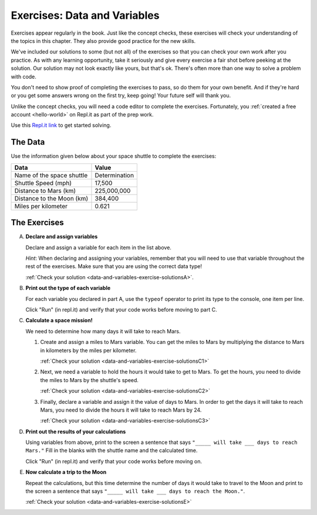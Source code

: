 .. _exercises-data-and-variables:

Exercises: Data and Variables
=============================

Exercises appear regularly in the book. Just like the concept checks, these
exercises will check your understanding of the topics in this chapter. They
also provide good practice for the new skills.

We've included our solutions to some (but not all) of the exercises so that you can check your own work 
after you practice. As with any learning opportunity, take it seriously and give every 
exercise a fair shot before peeking at the solution. Our solution may not look exactly like yours,
but that's ok. There's often more than one way to solve a problem with code.

You don't need to show proof of completing the exercises to pass, so do them for your own benefit. And if they're hard 
or you get some answers wrong on the first try, keep going!
Your future self will thank you. 

Unlike the concept checks, you will need a code editor to complete the
exercises. Fortunately, you :ref:`created a free account <hello-world>` on
Repl.it as part of the prep work.

Use this `Repl.it link <https://repl.it/@launchcode/Exercises-Data-and-Variables>`__ to get started solving.

The Data
--------

Use the information given below about your space shuttle to complete the
exercises:

.. list-table::
   :widths: auto
   :header-rows: 1

   * - Data
     - Value
   * - Name of the space shuttle
     - Determination
   * - Shuttle Speed (mph)
     - 17,500
   * - Distance to Mars (km)
     - 225,000,000
   * - Distance to the Moon (km)
     - 384,400
   * - Miles per kilometer
     - 0.621

The Exercises
-------------

A. **Declare and assign variables**

   Declare and assign a variable for each item in the list above.

   *Hint*: When declaring and assigning your variables, remember that you will
   need to use that variable throughout the rest of the exercises. Make sure
   that you are using the correct data type!

   :ref:`Check your solution <data-and-variables-exercise-solutionsA>`. 

#. **Print out the type of each variable**

   For each variable you declared in part A, use the ``typeof``
   operator to print its type to the console, one item per line.

   Click "Run" (in repl.it) and verify that your code works before moving to part C.

#. **Calculate a space mission!**

   We need to determine how many days it will take to reach Mars.

   #. Create and assign a miles to Mars variable. You can get the miles to Mars
      by multiplying the distance to Mars in kilometers by the miles per
      kilometer.

      :ref:`Check your solution <data-and-variables-exercise-solutionsC1>`

   #. Next, we need a variable to hold the hours it would take to get to Mars.
      To get the hours, you need to divide the miles to Mars by the
      shuttle's speed.

      :ref:`Check your solution <data-and-variables-exercise-solutionsC2>`


   #. Finally, declare a variable and assign it the value of days to Mars. In
      order to get the days it will take to reach Mars, you need to divide the
      hours it will take to reach Mars by 24.

      :ref:`Check your solution <data-and-variables-exercise-solutionsC3>`

#. **Print out the results of your calculations**

   Using variables from above, print to the screen a sentence that
   says ``"_____ will take ___ days to reach Mars."`` Fill in the blanks with 
   the shuttle name and the calculated time.

   Click "Run" (in repl.it) and verify that your code works before moving on.

#. **Now calculate a trip to the Moon**

   Repeat the calculations, but this time determine the number of days it would
   take to travel to the Moon and print to the screen a sentence that says
   ``"_____ will take ___ days to reach the Moon."``.

   :ref:`Check your solution <data-and-variables-exercise-solutionsE>`

